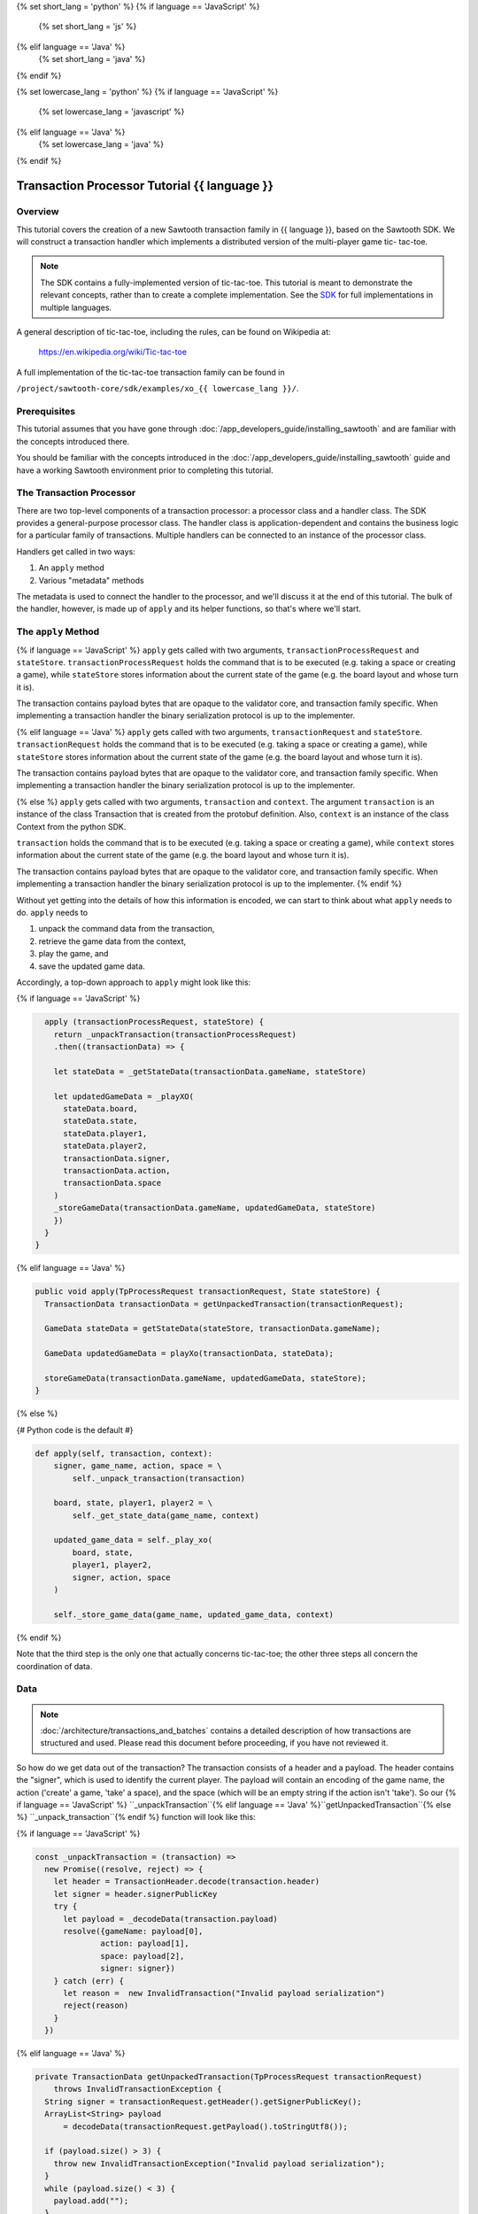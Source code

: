 {% set short_lang = 'python' %}
{% if language == 'JavaScript' %}
    {% set short_lang = 'js' %}
{% elif language == 'Java' %}
    {% set short_lang = 'java' %}
{% endif %}

{% set lowercase_lang = 'python' %}
{% if language == 'JavaScript' %}
    {% set lowercase_lang = 'javascript' %}
{% elif language == 'Java' %}
    {% set lowercase_lang = 'java' %}
{% endif %}

***********************************************
Transaction Processor Tutorial  {{ language }}
***********************************************

Overview
========

This tutorial covers the creation of a new Sawtooth transaction family in
{{ language }}, based on the Sawtooth SDK. We will construct a transaction
handler which implements a distributed version of the multi-player game tic-
tac-toe.

.. note::

    The SDK contains a fully-implemented version of tic-tac-toe. This tutorial
    is meant to demonstrate the relevant concepts, rather than to create a
    complete implementation. See the SDK_ for full implementations in
    multiple languages.

.. _SDK: https://github.com/hyperledger/sawtooth-core/tree/master/sdk/examples

A general description of tic-tac-toe, including the rules, can be found on
Wikipedia at:

    https://en.wikipedia.org/wiki/Tic-tac-toe

A full implementation of the tic-tac-toe transaction family can be found in

``/project/sawtooth-core/sdk/examples/xo_{{ lowercase_lang }}/``.

Prerequisites
=============

This tutorial assumes that you have gone through
:doc:`/app_developers_guide/installing_sawtooth` and are familiar with the
concepts introduced there.

You should be familiar with the concepts introduced in the
:doc:`/app_developers_guide/installing_sawtooth` guide and have a working
Sawtooth environment prior to completing this tutorial.

The Transaction Processor
=========================

There are two top-level components of a transaction processor: a processor
class and a handler class. The SDK provides a general-purpose processor class.
The handler class is application-dependent and contains the business logic for
a particular family of transactions. Multiple handlers can be connected to an
instance of the processor class.

Handlers get called in two ways:

#. An ``apply`` method
#. Various "metadata" methods

The metadata is used to connect the handler to the processor, and
we'll discuss it at the end of this tutorial. The bulk of the handler, however,
is made up of ``apply`` and its helper functions, so that's where we'll start.

The ``apply`` Method
====================

{% if language == 'JavaScript' %}
``apply`` gets called with two arguments, ``transactionProcessRequest`` and ``stateStore``.
``transactionProcessRequest`` holds the command that is to be executed (e.g. taking a space or
creating a game), while ``stateStore`` stores information about the current
state of the game (e.g. the board layout and whose turn it is).

The transaction contains payload bytes that are opaque to the validator core,
and transaction family specific. When implementing a transaction handler the
binary serialization protocol is up to the implementer.

{% elif language == 'Java' %}
``apply`` gets called with two arguments, ``transactionRequest`` and ``stateStore``.
``transactionRequest`` holds the command that is to be executed (e.g. taking a space or
creating a game), while ``stateStore`` stores information about the current
state of the game (e.g. the board layout and whose turn it is).

The transaction contains payload bytes that are opaque to the validator core,
and transaction family specific. When implementing a transaction handler the
binary serialization protocol is up to the implementer.

{% else %}
``apply`` gets called with two arguments, ``transaction`` and
``context``. The argument ``transaction`` is an instance of the class
Transaction that is created from the  protobuf definition. Also,
``context`` is an instance of the class Context from the  python SDK.

``transaction`` holds the command that is to be executed (e.g. taking a space or
creating a game), while ``context`` stores information about the current
state of the game (e.g. the board layout and whose turn it is).

The transaction contains payload bytes that are opaque to the validator core,
and transaction family specific. When implementing a transaction handler the
binary serialization protocol is up to the implementer.
{% endif %}

Without yet getting into the details of how this information is encoded, we can
start to think about what ``apply`` needs to do. ``apply`` needs to

1) unpack the command data from the transaction,
2) retrieve the game data from the context,
3) play the game, and
4) save the updated game data.

Accordingly, a top-down approach to ``apply`` might look like this:

{% if language == 'JavaScript' %}

.. code-block:: javascript

      apply (transactionProcessRequest, stateStore) {
        return _unpackTransaction(transactionProcessRequest)
        .then((transactionData) => {

        let stateData = _getStateData(transactionData.gameName, stateStore)

        let updatedGameData = _playXO(
          stateData.board,
          stateData.state,
          stateData.player1,
          stateData.player2,
          transactionData.signer,
          transactionData.action,
          transactionData.space
        )
        _storeGameData(transactionData.gameName, updatedGameData, stateStore)
        })
      }
    }

{% elif language == 'Java' %}

.. code-block:: java

    public void apply(TpProcessRequest transactionRequest, State stateStore) {
      TransactionData transactionData = getUnpackedTransaction(transactionRequest);

      GameData stateData = getStateData(stateStore, transactionData.gameName);

      GameData updatedGameData = playXo(transactionData, stateData);

      storeGameData(transactionData.gameName, updatedGameData, stateStore);
    }

{% else %}

{# Python code is the default #}

.. code-block:: python

    def apply(self, transaction, context):
        signer, game_name, action, space = \
            self._unpack_transaction(transaction)

        board, state, player1, player2 = \
            self._get_state_data(game_name, context)

        updated_game_data = self._play_xo(
            board, state,
            player1, player2,
            signer, action, space
        )

        self._store_game_data(game_name, updated_game_data, context)

{% endif %}

Note that the third step is the only one that actually concerns tic-tac-toe;
the other three steps all concern the coordination of data.

Data
====

.. note::

    :doc:`/architecture/transactions_and_batches` contains a detailed
    description of how transactions are structured and used. Please read
    this document before proceeding, if you have not reviewed it.

So how do we get data out of the transaction? The transaction consists of a
header and a payload. The header contains the "signer", which is used to
identify the current player. The payload will contain an encoding of the game
name, the action ('create' a game, 'take' a space), and the space (which will be
an empty string if the action isn't 'take'). So our {% if language == 'JavaScript' %}
``_unpackTransaction``{% elif language == 'Java' %}``getUnpackedTransaction``{% else %}
``_unpack_transaction``{% endif %} function will look like this:

{% if language == 'JavaScript' %}

.. code-block:: javascript

    const _unpackTransaction = (transaction) =>
      new Promise((resolve, reject) => {
        let header = TransactionHeader.decode(transaction.header)
        let signer = header.signerPublicKey
        try {
          let payload = _decodeData(transaction.payload)
          resolve({gameName: payload[0],
                  action: payload[1],
                  space: payload[2],
                  signer: signer})
        } catch (err) {
          let reason =  new InvalidTransaction("Invalid payload serialization")
          reject(reason)
        }
      })

{% elif language == 'Java' %}

.. code-block:: java

    private TransactionData getUnpackedTransaction(TpProcessRequest transactionRequest)
        throws InvalidTransactionException {
      String signer = transactionRequest.getHeader().getSignerPublicKey();
      ArrayList<String> payload
          = decodeData(transactionRequest.getPayload().toStringUtf8());

      if (payload.size() > 3) {
        throw new InvalidTransactionException("Invalid payload serialization");
      }
      while (payload.size() < 3) {
        payload.add("");
      }
      return new TransactionData(payload.get(0), payload.get(1), payload.get(2), signer);
    }


{% else %}

.. code-block:: python

    def _unpack_transaction(self, transaction):
        header = transaction.header
        signer = header.signer

        try:
            game_name, action, space = self._decode_data(transaction.payload)
        except:
            raise InvalidTransaction("Invalid payload serialization")

        return signer, game_name, action, space

{% endif %}


Before we say how exactly the transaction payload will be decoded, let's look at
{% if language == 'JavaScript' %}``_getStateData``{% elif language == 'Java' %}
``getStateData``{% else %}``_get_state_data``{% endif %}. Now, as far as the handler
is concerned, it doesn't matter how the game data is stored. The only thing that matters
is that given a game name, the state store is able to give back the correct game data.
(In our full XO implementation, the game data is stored in a Merkle-Radix tree.)


{% if language == 'JavaScript' %}

.. code-block:: javascript

    const _getStateData = (gameName, stateStore) => {
        let address = _makeGameAddress(gameName)

        return stateStore.get([address])
        .then((stateEntries) => {
        try {
          let data =  _decodeData(stateEntries[address])
          if (data.length < 5){
            while (data.length < 5){
              data.push("")
            }
          }
          return {board: data[0],
                  gameState: data[1],
                  player1: data[2],
                  player2: data[3],
                  storedName: data[4]}
        } catch(err) {
          throw new InternalError("Failed to deserialize game data." + err)
        }
      })
      .catch(_toInternalError)
    }

    const _toInternalError = (err) => {
      let message = (err.message) ? err.message : err
      throw new InternalError(message)
    }

{% elif language == 'Java' %}

.. code-block:: java

    private GameData getStateData(String gameName, State stateStore)
        throws InternalError {
      String address = makeGameAddress(gameName);
      String stateEntry = stateStore.get(address);
      if (stateEntry.length() == 0) {
        return new GameData("", "", "", "", "");
      } else {
        try {
          ArrayList<String> data = decodeData(stateEntry, gameName);
          while (data.size() < 5) {
            data.add("");
          }
          return new GameData(
            data.get(0), data.get(1), data.get(2), data.get(3), data.get(4));
        } catch (Error e) {
          throw new InternalError("Failed to deserialize game data");
        }
      }
    }

{% else %}

.. code-block:: python

    def _get_state_data(self, game_name, context):
        game_address = self._make_game_address(game_name)

        state_entries = context.get_state([game_address])

        try:
            return self._decode_data(state_entries[0].data)
        except IndexError:
            return None, None, None, None
        except:
            raise InternalError("Failed to deserialize game data.")


{% endif %}

By convention, we'll store game data at an address obtained from hashing the
game name prepended with some constant:

{% if language == 'JavaScript' %}

.. code-block:: javascript

    const _makeGameAddress = (gameName) => {
       let prefix = XO_NAMESPACE
       let gameHash = crypto.createHash('sha512').update(gameName).digest('hex').toLowerCase()
       return prefix + gameHash.substring(0, 64)
    }
{% elif language == 'Java' %}

.. code-block:: java

    private String makeGameAddress(String gameName) {
      String hashedName = Utils.hash512(gameName.getBytes("UTF-8"));
      return xoNameSpace + hashedName.substring(0, 64);
    }

{% else %}

.. code-block:: python

    def _make_game_address(self, game_name):
        prefix = self._namespace_prefix
        game_name_utf8 = game_name.encode('utf-8')
        return prefix + hashlib.sha512(game_name_utf8).hexdigest()[0:64]


{% endif %}

Finally, we'll store the game data. To do this, we simply need to encode the
updated state of the game and store it back at the address from which it came.

{% if language == 'JavaScript' %}

.. code-block:: javascript

    const _storeGameData = (gameName, gameData, stateStore) => {
      let gameAddress = _makeGameAddress(gameName)

      let encodedGameData = _encodeData(gameData)

      let entries = {[gameAddress]: gameData}
      stateStore.set(entries)
      .then((gameAddresses) => {
        if (gameAddresses.length < 1) {
          throw new InternalError('State Error!')
        }
        console.log(`Set ${gameAddress} to ${gameData}`)
      })
    }

{% elif language == 'Java' %}

.. code-block:: java

    private void storeGameData(String gameName, GameData gameData, State stateStore) {
      String address = makeGameAddress(gameName);

      String encodedGameData = encodeData(gameData)
      ByteString gameByteString = ByteString.copyFromUtf8(encodedGameData);

      Map.Entry<String, ByteString> entry
          = new AbstractMap.SimpleEntry<>(address, gameByteString);

      Collection<Map.Entry<String, ByteString>> addressValues
          = Collections.singletonList(entry);

      Collection<String> addresses = stateStore.set(addressValues);

      if (addresses.size() < 1) {
        throw new InternalError("State Error");
      }
    }

{% else %}

.. code-block:: python

    def _store_game_data(self, game_name, game_data, context):
        game_address = self._make_game_address(game_name)

        encoded_game_data = self._encode_data(game_data)

        addresses = context.set_state(
            {game_address: encoded_game_data}
        )

        if len(addresses) < 1:
            raise InternalError("State Error")

{% endif %}

So, how should we encode and decode the data? We have many options in binary
encoding schemes; the binary data stored in the validator state is up to the
implementer of the handler. In this case, we'll encode the data as a simple
UTF-8 comma-separated value string, but we could use something more
sophisticated, `BSON <http://bsonspec.org/>`_.


{% if language == 'JavaScript' %}

.. code-block:: javascript

    const _decodeData = (data) => {
      return data.toString().split(",")
    }

    const _encodeData = (data) => {
      return Buffer.from(data.join())
    }

{% elif language == 'Java' %}

.. code-block:: java

    private ArrayList<String> decodeData(String payload) {
      return new ArrayList<>(Arrays.asList(payload.split(",")))
    }

    private String encodeData(GameData gameData) {
      return String.format(
          "%s,%s,%s,%s,%s",
          gameData.gameName, gameData.board, gameData.state,
          gameData.playerOne, gameData.playerTwo);
    }

{% else %}

.. code-block:: python

    def _decode_data(self, data):
        return data.decode().split(',')

    def _encode_data(self, data):
        return ','.join(data).encode()

{% endif %}

Implementing Game Play
======================

Game-play functionality can be implemented in different ways.
For our implementation, see
{% if language == 'JavaScript' %}
`sawtooth-core/sdk/examples/xo_javascript/xo_handler.js
<https://github.com/hyperledger/sawtooth-core/blob/master/sdk/examples/xo_javascript/xo_handler.js>`_.
{% elif language == 'Java' %}
the ``playXo`` function in
`sawtooth-core/sdk/examples/xo_java/XoHandler.java
<https://github.com/hyperledger/sawtooth-core/blob/master/sdk/examples/xo_java/XoHandler.java>`_.
{% else %}
the ``_play_xo`` function in
`sawtooth-core/sdk/examples/xo_python/sawtooth_xo/processor/handler.py
<https://github.com/hyperledger/sawtooth-core/blob/master/sdk/examples/xo_python/sawtooth_xo/processor/handler.py>`_.
{% endif %}
We choose to represent the board as a string of length 9, with each character in
the string representing a space taken by X, a space taken by O, or a free space.


The {% if language == 'JavaScript' %}``XOHandler``{% elif language == 'Java' %}
``XoHandler``{% else %}``XoTransactionHandler``{% endif %} Class
===================================

{% if language == 'JavaScript' %}

All that's left to do is set up the
``XOHandler`` class and its metadata. The metadata is used to
*register* the transaction processor with a validator by sending it information
about what kinds of transactions it can handle.

.. code-block:: javascript

    class XOHandler extends TransactionHandler {
      constructor () {
        super(XO_FAMILY, ['1.0'], [XO_NAMESPACE])
      }

      apply (transactionProcessRequest, stateStore) {
        //

Note that the XOHandler class extends the TransactionHandler class defined in the
JavaScript SDK.

{% elif language == 'Java' %}

All that's left to do is set up the
``XoHandler`` class and its metadata. The metadata is used to
*register* the transaction processor with a validator by sending it information
about what kinds of transactions it can handle.

.. code-block:: java

    public class XoHandler implements TransactionHandler {

      private String xoNameSpace;

      public XoHandler() {
        try {
          this.xoNameSpace = Utils.hash512(
            this.transactionFamilyName().getBytes("UTF-8")).substring(0, 6);
        } catch (UnsupportedEncodingException usee) {
          usee.printStackTrace();
          this.xoNameSpace = "";
        }
      }

      @Override
      public String transactionFamilyName() {
        return "xo";
      }

      @Override
      public String getVersion() {
        return "1.0";
      }

      @Override
      public Collection<String> getNameSpaces() {
        ArrayList<String> namespaces = new ArrayList<>();
        namespaces.add(this.xoNameSpace);
        return namespaces;
      }
    }

{% else %}

All that's left to do is set up the
``XoTransactionHandler`` class and its metadata. The metadata is used to
*register* the transaction processor with a validator by sending it information
about what kinds of transactions it can handle.

.. code-block:: python

    class XoTransactionHandler:
        def __init__(self, namespace_prefix):
            self._namespace_prefix = namespace_prefix

        @property
        def family_name(self):
            return 'xo'

        @property
        def family_versions(self):
            return ['1.0']

        @property
        def namespaces(self):
            return [self._namespace_prefix]

        def apply(self, transaction, context):
            # ...


{% endif %}

.. Licensed under Creative Commons Attribution 4.0 International License
.. https://creativecommons.org/licenses/by/4.0/
